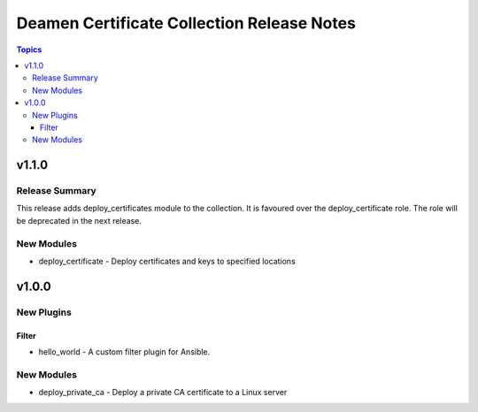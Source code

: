 ===========================================
Deamen Certificate Collection Release Notes
===========================================

.. contents:: Topics

v1.1.0
======

Release Summary
---------------

This release adds deploy_certificates module to the collection.
It is favoured over the deploy_certificate role.
The role will be deprecated in the next release.

New Modules
-----------

- deploy_certificate - Deploy certificates and keys to specified locations

v1.0.0
======

New Plugins
-----------

Filter
~~~~~~

- hello_world - A custom filter plugin for Ansible.

New Modules
-----------

- deploy_private_ca - Deploy a private CA certificate to a Linux server
